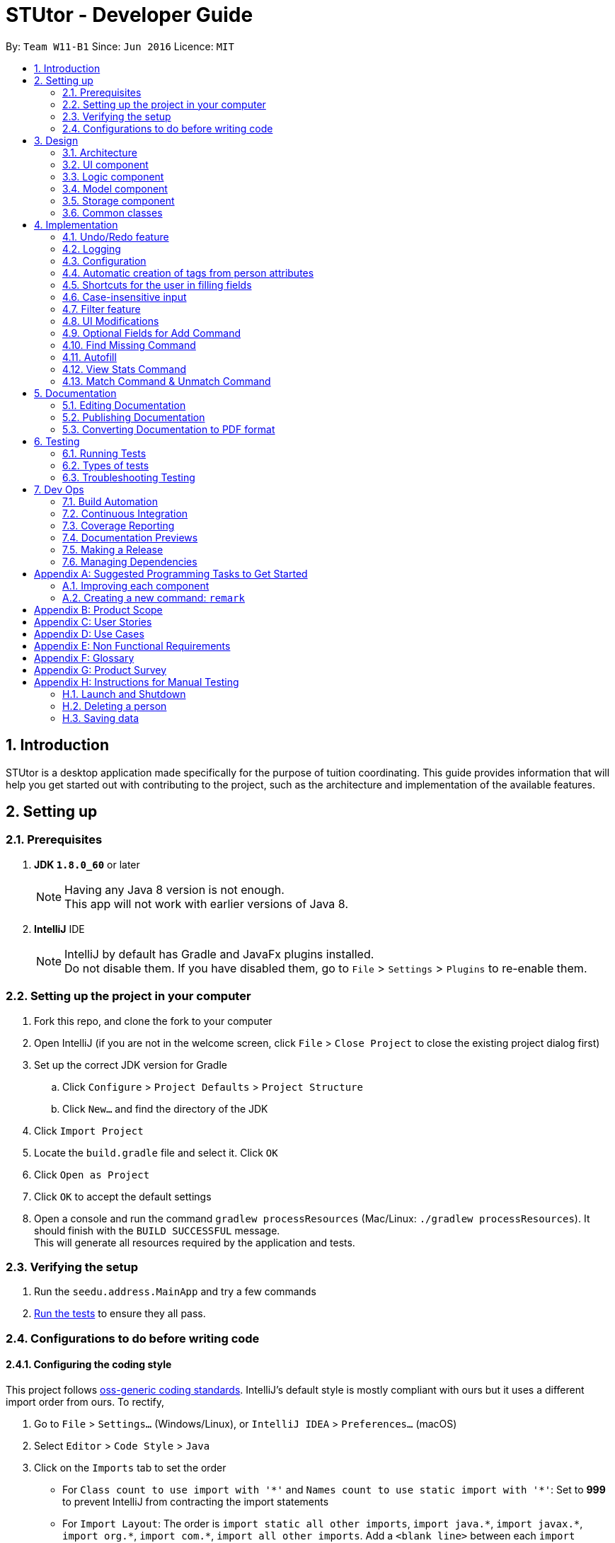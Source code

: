 = STUtor - Developer Guide
:toc:
:toc-title:
:toc-placement: preamble
:sectnums:
:imagesDir: images
:stylesDir: stylesheets
:xrefstyle: full
ifdef::env-github[]
:tip-caption: :bulb:
:note-caption: :information_source:
endif::[]
:repoURL: https://github.com/CS2103JAN2018-W11-B1/main

By: `Team W11-B1`      Since: `Jun 2016`      Licence: `MIT`

== Introduction
STUtor is a desktop application made specifically for the purpose of tuition coordinating. This guide provides information that will help you get started out with contributing to the project, such as the architecture and implementation of the available features.

== Setting up

=== Prerequisites

. *JDK `1.8.0_60`* or later
+
[NOTE]
Having any Java 8 version is not enough. +
This app will not work with earlier versions of Java 8.
+

. *IntelliJ* IDE
+
[NOTE]
IntelliJ by default has Gradle and JavaFx plugins installed. +
Do not disable them. If you have disabled them, go to `File` > `Settings` > `Plugins` to re-enable them.


=== Setting up the project in your computer

. Fork this repo, and clone the fork to your computer
. Open IntelliJ (if you are not in the welcome screen, click `File` > `Close Project` to close the existing project dialog first)
. Set up the correct JDK version for Gradle
.. Click `Configure` > `Project Defaults` > `Project Structure`
.. Click `New...` and find the directory of the JDK
. Click `Import Project`
. Locate the `build.gradle` file and select it. Click `OK`
. Click `Open as Project`
. Click `OK` to accept the default settings
. Open a console and run the command `gradlew processResources` (Mac/Linux: `./gradlew processResources`). It should finish with the `BUILD SUCCESSFUL` message. +
This will generate all resources required by the application and tests.

=== Verifying the setup

. Run the `seedu.address.MainApp` and try a few commands
. <<Testing,Run the tests>> to ensure they all pass.

=== Configurations to do before writing code

==== Configuring the coding style

This project follows https://github.com/oss-generic/process/blob/master/docs/CodingStandards.adoc[oss-generic coding standards]. IntelliJ's default style is mostly compliant with ours but it uses a different import order from ours. To rectify,

. Go to `File` > `Settings...` (Windows/Linux), or `IntelliJ IDEA` > `Preferences...` (macOS)
. Select `Editor` > `Code Style` > `Java`
. Click on the `Imports` tab to set the order

* For `Class count to use import with '\*'` and `Names count to use static import with '*'`: Set to *999* to prevent IntelliJ from contracting the import statements
* For `Import Layout`: The order is `import static all other imports`, `import java.\*`, `import javax.*`, `import org.\*`, `import com.*`, `import all other imports`. Add a `<blank line>` between each `import`

Optionally, you can follow the <<UsingCheckstyle#, UsingCheckstyle.adoc>> document to configure Intellij to check style-compliance as you write code.

==== Updating documentation to match your fork

After forking the repo, links in the documentation will still point to the `se-edu/addressbook-level4` repo. If you plan to develop this as a separate product (i.e. instead of contributing to the `se-edu/addressbook-level4`) , you should replace the URL in the variable `repoURL` in `DeveloperGuide.adoc` and `UserGuide.adoc` with the URL of your fork.

==== Setting up CI

Set up Travis to perform Continuous Integration (CI) for your fork. See <<UsingTravis#, UsingTravis.adoc>> to learn how to set it up.

After setting up Travis, you can optionally set up coverage reporting for your team fork (see <<UsingCoveralls#, UsingCoveralls.adoc>>).

[NOTE]
Coverage reporting could be useful for a team repository that hosts the final version but it is not that useful for your personal fork.

Optionally, you can set up AppVeyor as a second CI (see <<UsingAppVeyor#, UsingAppVeyor.adoc>>).

[NOTE]
Having both Travis and AppVeyor ensures your App works on both Unix-based platforms and Windows-based platforms (Travis is Unix-based and AppVeyor is Windows-based)

==== Getting started with coding

When you are ready to start coding,

1. Get some sense of the overall design by reading <<Design-Architecture>>.
2. Take a look at <<GetStartedProgramming>>.

== Design

[[Design-Architecture]]
=== Architecture

.Architecture Diagram
image::Architecture.png[width="600"]

The *_Architecture Diagram_* given above explains the high-level design of the App. Given below is a quick overview of each component.

[TIP]
The `.pptx` files used to create diagrams in this document can be found in the link:{repoURL}/docs/diagrams/[diagrams] folder. If you want to update a diagram, modify the diagram in the pptx file, select the objects of the diagram, and choose `Save as picture`.

`Main` has only one class called link:{repoURL}/src/main/java/seedu/address/MainApp.java[`MainApp`]. It is responsible for,

* At app launch: Initializes the components in the correct sequence, and connects them up with each other.
* At shut down: Shuts down the components and invokes cleanup method where necessary.

<<Design-Commons,*`Commons`*>> represents a collection of classes used by multiple other components. Two of those classes play important roles at the architecture level.

* `EventsCenter` : This class (written using https://github.com/google/guava/wiki/EventBusExplained[Google's Event Bus library]) is used by components to communicate with other components using events (i.e. a form of _Event Driven_ design)
* `LogsCenter` : Used by many classes to write log messages to the App's log file.

The rest of the App consists of four components.

* <<Design-Ui,*`UI`*>>: The User Interface (UI) of the App.
* <<Design-Logic,*`Logic`*>>: The command executor.
* <<Design-Model,*`Model`*>>: Holds the data of the App in-memory.
* <<Design-Storage,*`Storage`*>>: Reads data from, and writes data to, the hard disk.

Each of the four components

* Defines its _API_ in an `interface` with the same name as the Component.
* Reveals its functionality using a `{Component Name}Manager` class.

For example, the `Logic` component (refer to figure 2 below) defines it's API in the `Logic.java` interface and reveals its functionality using the `LogicManager.java` class.

.Class Diagram of the Logic Component
image::LogicClassDiagram.png[width="800"]

[discrete]
==== Events-Driven nature of the design

The _Sequence Diagram_ below (figure 3) shows how the components interact for the scenario where the user issues the command `delete 1`.

.Component interactions for `delete 1` command (part 1)
image::SDforDeletePerson.png[width="800"]

[NOTE]
Note how the `Model` simply raises a `AddressBookChangedEvent` when the Address Book data are changed, instead of asking the `Storage` to save the updates to the hard disk.

The diagram below (figure 4) shows how the `EventsCenter` reacts to that event, which eventually results in the updates being saved to the hard disk and the status bar of the UI being updated to reflect the 'Last Updated' time.

.Component interactions for `delete 1` command (part 2)
image::SDforDeletePersonEventHandling.png[width="800"]

[NOTE]
Note how the event is propagated through the `EventsCenter` to the `Storage` and `UI` without `Model` having to be coupled to either of them. This is an example of how this Event Driven approach helps us reduce direct coupling between components.

The sections below give more details of each component.

[[Design-Ui]]
=== UI component

.Structure of the UI Component
image::UiClassDiagram.png[width="800"]

*API* : link:{repoURL}/src/main/java/seedu/address/ui/Ui.java[`Ui.java`]

The UI consists of a `MainWindow` that is made up of parts e.g.`CommandBox`, `ResultDisplay`, `PersonListPanel`, `StatusBarFooter`, `BrowserPanel` etc. All these, including the `MainWindow`, inherit from the abstract `UiPart` class.

The `UI` component uses JavaFx UI framework. The layout of these UI parts are defined in matching `.fxml` files that are in the `src/main/resources/view` folder. For example, the layout of the link:{repoURL}/src/main/java/seedu/address/ui/MainWindow.java[`MainWindow`] is specified in link:{repoURL}/src/main/resources/view/MainWindow.fxml[`MainWindow.fxml`]

The `UI` component,

* Executes user commands using the `Logic` component.
* Binds itself to some data in the `Model` so that the UI can auto-update when data in the `Model` change.
* Responds to events raised from various parts of the App and updates the UI accordingly.

[[Design-Logic]]
=== Logic component

[[fig-LogicClassDiagram]]
.Structure of the Logic Component
image::LogicClassDiagram.png[width="800"]

.Structure of Commands in the Logic Component. This diagram shows finer details concerning `XYZCommand` and `Command` in <<fig-LogicClassDiagram>>
image::LogicCommandClassDiagram.png[width="800"]

*API* :
link:{repoURL}/src/main/java/seedu/address/logic/Logic.java[`Logic.java`]

.  `Logic` uses the `AddressBookParser` class to parse the user command.
.  This results in a `Command` object which is executed by the `LogicManager`.
.  The command execution can affect the `Model` (e.g. adding a person) and/or raise events.
.  The result of the command execution is encapsulated as a `CommandResult` object which is passed back to the `Ui`.

Given below is the _Sequence Diagram_ (figure 8)  for interactions within the `Logic` component for the `execute("delete 1")` API call.

.Interactions Inside the Logic Component for the `delete 1` Command
image::DeletePersonSdForLogic.png[width="800"]

[[Design-Model]]
=== Model component

.Structure of the Model Component
image::ModelClassDiagram.png[width="800"]

*API* : link:{repoURL}/src/main/java/seedu/address/model/Model.java[`Model.java`]

The `Model`,

* stores a `UserPref` object that represents the user's preferences.
* stores the Address Book data.
* exposes an unmodifiable `ObservableList<Person>` that can be 'observed' e.g. the UI can be bound to this list so that the UI automatically updates when the data in the list change.
* does not depend on any of the other three components.

[[Design-Storage]]
=== Storage component

.Structure of the Storage Component
image::StorageClassDiagram.png[width="800"]

*API* : link:{repoURL}/src/main/java/seedu/address/storage/Storage.java[`Storage.java`]

The `Storage` component,

* can save `UserPref` objects in json format and read it back.
* can save the Address Book data in xml format and read it back.

[[Design-Commons]]
=== Common classes

Classes used by multiple components are in the `seedu.addressbook.commons` package.
Such classes include the `LogsCenter` and `EventsCenter` that are used to implement the logging in the application and event-centered design respectively.

== Implementation

This section describes some noteworthy details on how certain features are implemented.

[NOTE]
You may want to find out about the approach for existing features described here before starting to code!

// tag::undoredo[]
=== Undo/Redo feature
==== Current Implementation

The undo/redo mechanism is facilitated by an `UndoRedoStack`, which resides inside `LogicManager`. It supports undoing and redoing of commands that modifies the state of the address book (e.g. `add`, `edit`). Such commands will inherit from `UndoableCommand`.

`UndoRedoStack` only deals with `UndoableCommands`. Commands that cannot be undone will inherit from `Command` instead. The following diagram shows the inheritance diagram for commands:
.Logic Command Class Diagram
image::LogicCommandClassDiagram.png[width="800"]

As you can see from the diagram, `UndoableCommand` adds an extra layer between the abstract `Command` class and concrete commands that can be undone, such as the `DeleteCommand`. Note that extra tasks need to be done when executing a command in an _undoable_ way, such as saving the state of the address book before execution. `UndoableCommand` contains the high-level algorithm for those extra tasks while the child classes implements the details of how to execute the specific command. Note that this technique of putting the high-level algorithm in the parent class and lower-level steps of the algorithm in child classes is also known as the https://www.tutorialspoint.com/design_pattern/template_pattern.htm[template pattern].

Commands that are not undoable are implemented this way:
[source,java]
----
public class ListCommand extends Command {
    @Override
    public CommandResult execute() {
        // ... list logic ...
    }
}
----

With the extra layer, the commands that are undoable are implemented this way:
[source,java]
----
public abstract class UndoableCommand extends Command {
    @Override
    public CommandResult execute() {
        // ... undo logic ...

        executeUndoableCommand();
    }
}

public class DeleteCommand extends UndoableCommand {
    @Override
    public CommandResult executeUndoableCommand() {
        // ... delete logic ...
    }
}
----

Suppose that the user has just launched the application. The `UndoRedoStack` will be empty at the beginning.

The user executes a new `UndoableCommand`, `delete 5`, to delete the 5th person in the address book. The current state of the address book is saved before the `delete 5` command executes. The `delete 5` command will then be pushed onto the `undoStack` (the current state is saved together with the command).

.Stack Diagram for Undo/Redo after `Delete`
image::UndoRedoStartingStackDiagram.png[width="800"]

As the user continues to use the program, more commands are added into the `undoStack`. For example, the user may execute `add n/David ...` to add a new person.

.Stack Diagram for Undo/Redo after `Add`
image::UndoRedoNewCommand1StackDiagram.png[width="800"]

[NOTE]
If a command fails its execution, it will not be pushed to the `UndoRedoStack` at all.

The user now decides that adding the person was a mistake, and decides to undo that action using `undo`.

We will pop the most recent command out of the `undoStack` and push it back to the `redoStack`. We will restore the address book to the state before the `add` command executed.

.Stack Diagram for Undo/Redo after `Undo`
image::UndoRedoExecuteUndoStackDiagram.png[width="800"]

[NOTE]
If the `undoStack` is empty, then there are no other commands left to be undone, and an `Exception` will be thrown when popping the `undoStack`.

The following _sequence diagram_ (figure 15) shows how the undo operation works:

.Sequence Diagram for `Undo`
image::UndoRedoSequenceDiagram.png[width="800"]

The redo does the exact opposite (pops from `redoStack`, push to `undoStack`, and restores the address book to the state after the command is executed).

[NOTE]
If the `redoStack` is empty, then there are no other commands left to be redone, and an `Exception` will be thrown when popping the `redoStack`.

The user now decides to execute a new command, `clear`. As before, `clear` will be pushed into the `undoStack`. In this scenario, the `redoStack` is no longer empty. When the new command is executed, the `redoStack` will be purged as it no longer make sense to redo the `add n/David` command (this is the behavior that most modern desktop applications follow).

.Stack Diagram for Undo/Redo after a new command `Clear`
image::UndoRedoNewCommand2StackDiagram.png[width="800"]

Commands that are not undoable are not added into the `undoStack`. For example, `list`, which inherits from `Command` rather than `UndoableCommand`, will not be added after execution:

.Stack Diagram for Undo/Redo after `List`
image::UndoRedoNewCommand3StackDiagram.png[width="800"]

The following activity diagram summarize what happens inside the `UndoRedoStack` when a user executes a new command:

.Activity Diagram for Undo/Redo
image::UndoRedoActivityDiagram.png[width="650"]

==== Design Considerations

===== Aspect: Implementation of `UndoableCommand`

* **Alternative 1 (current choice):** Add a new abstract method `executeUndoableCommand()`
** Pros: We will not lose any undone/redone functionality as it is now part of the default behaviour. Classes that deal with `Command` do not have to know that `executeUndoableCommand()` exist.
** Cons: It may be difficult for new developers to understand the template pattern.
* **Alternative 2:** Just override `execute()`
** Pros: Does not involve the template pattern, easier for new developers to understand.
** Cons: Classes that inherit from `UndoableCommand` must remember to call `super.execute()`, or lose the ability to undo/redo.

===== Aspect: How undo & redo executes

* **Alternative 1 (current choice):** Saves the entire address book.
** Pros: Easy to implement.
** Cons: May have performance issues in terms of memory usage.
* **Alternative 2:** Individual command knows how to undo/redo by itself.
** Pros: Will use less memory (e.g. for `delete`, just save the person being deleted).
** Cons: We must ensure that the implementation of each individual command are correct.


===== Aspect: Type of commands that can be undone/redone

* **Alternative 1 (current choice):** Only include commands that modifies the address book (`add`, `clear`, `edit`).
** Pros: We only revert changes that are hard to change back (the view can easily be re-modified as no data are * lost).
** Cons: User might think that undo also applies when the list is modified (undoing filtering for example), * only to realize that it does not do that, after executing `undo`.
* **Alternative 2:** Include all commands.
** Pros: Might be more intuitive for the user.
** Cons: User have no way of skipping such commands if he or she just want to reset the state of the address * book and not the view.
**Additional Info:** See our discussion  https://github.com/se-edu/addressbook-level4/issues/390#issuecomment-298936672[here].


===== Aspect: Data structure to support the undo/redo commands

* **Alternative 1 (current choice):** Use separate stack for undo and redo
** Pros: Easy to understand for new Computer Science student undergraduates to understand, who are likely to be * the new incoming developers of our project.
** Cons: Logic is duplicated twice. For example, when a new command is executed, we must remember to update * both `HistoryManager` and `UndoRedoStack`.
* **Alternative 2:** Use `HistoryManager` for undo/redo
** Pros: We do not need to maintain a separate stack, and just reuse what is already in the codebase.
** Cons: Requires dealing with commands that have already been undone: We must remember to skip these commands. Violates Single Responsibility Principle and Separation of Concerns as `HistoryManager` now needs to do two * different things.
// end::undoredo[]

=== Logging

We are using `java.util.logging` package for logging. The `LogsCenter` class is used to manage the logging levels and logging destinations.

* The logging level can be controlled using the `logLevel` setting in the configuration file (See <<Implementation-Configuration>>)
* The `Logger` for a class can be obtained using `LogsCenter.getLogger(Class)` which will log messages according to the specified logging level
* Currently log messages are output through: `Console` and to a `.log` file.

*Logging Levels*

* `SEVERE` : Critical problem detected which may possibly cause the termination of the application
* `WARNING` : Can continue, but with caution
* `INFO` : Information showing the noteworthy actions by the App
* `FINE` : Details that is not usually noteworthy but may be useful in debugging e.g. print the actual list instead of just its size

[[Implementation-Configuration]]
=== Configuration

Certain properties of the application can be controlled (e.g App name, logging level) through the configuration file (default: `config.json`).

// tag::attributetags[]
=== Automatic creation of tags from person attributes

==== Current implementation
Each of the attributes `Price`, `Subject`, `Level` and `Status` of a person each have a tag with the value added to the person.
This is done when user performs `add` or `edit` command.

The creation of these tags from attributes is facilitated by static methods from a class in logic, called `AttributeTagSetter`. This class contains methods to remove existing attribute tags from a person, which can be used when needing to edit or find non-attribute tags of the person.
Another method is to create the new attribute tags from provided input and return the new set of tags. This class is currently invoked from a static context, as its use currently is solely for managing the tags of a given `Person`. +
The sequence diagram below (figure 18) shows where the creation of these tags in the sequence of parsing an `Add` command. +

.Sequence diagram for creating attribute tags
image::AttributeTagsSequenceDiagram.png[width="800"]

[NOTE]
Since the `Price`, `Subject`, `Level` and `Status` attributes have been parsed and checked to conform to expected values, there is no need to reparse the values when creating them as a `Tag`. +
The acceptable inputs for a `Tag` must necessarily allow all the acceptable inputs for `Price`, `Subject`, `Level`, `Status` and `Role` to prevent errors.

==== Model Implementation
The `Tag` class can support the ability to classify which attribute the tag was created from. This is done by adding an enum `AllTagsType` to the `Tag` class.
A tag can be created without being from an attribute, with just a tag name. In this case, creating a `Tag` with no provided `AllTagsType` will initialise the `tagType` to `DEFAULT`.

This is the current `Tag` class in UML notation

.`Tag` Class
image::TagClassDiagram.png[width="800"]

This new attribute is used to implement the capability to standardize all tags created as a `Price` attribute to have the same color, all tags created as a `Subject` attribute to have the same color, and so on.
This has been implemented as a new overloaded `getTagColorStyleFor` method, which takes in a Tag instead of a String. Depending on the tagType value, the correct colour will be assigned to the tag.

[NOTE]
Any tag that is not set to one of the 4 attributes will fall through to the default type, where they will have the same color. This is currently done as such to prevent accidental collisions of color with the 4 attribute tags.

==== Storage Implementation
The method for storing tags has also been changed slightly. Previously, just the `tagName` needed to be stored. Now both the `tagName` and `tagType` must be stored. +
This has been accomplished by having XML store the single field in the form "TAGNAME,TAGTYPE" (see figure 19). +
The respective tagName and tagType can be obtained by splitting the read string representing the tag data from the file around the "," separator. Since tags can only be alphanumeric, this provides a safe character to split around.

.Storage of `Tag`
image::tagStorage.png[width="400"]

==== Design Considerations

===== Aspect: Making use of tags to display the information
* **Alternative 1 (current choice):** Create a `Tag` for each attribute we want to display
** Pros: Reuses the code used to display tags, so that there is no need to manually code each attribute to appear similar to a tag.
** Cons: Increased risk of violating Single Responsibility Principle if the `Tag` needs to change if attributes in `Person` change.

* **Alternative 2:** Update the UI to allow the information to be displayed as needed.
** Pros: Makes the logic section more intuitive as the user enters data and that data is stored a single attribute.
** Cons: Increases repetition in the UI by having a design for each attribute, increases amount of work if the UI display is changed in the future.

===== Aspect: Method of saving tag information in the saved XML file

* **Alternative 1 (current choice):** Keep the `XmlAdaptedTag` stored in a single XML field.
** Pros: There is no need to change the format of the XML file.
** Cons: Need to ensure that the `tagName` and `tagType` can be clearly split when saved to the XML file, and retrieved back.
* **Alternative 2:** Change the format of `XmlAdaptedTag`
** Pros: Easier for advanced users to edit without causing an error, easy to retrieve values from file.
** Cons: Risks causing issues with how `Tag` is saved as part of `XmlAdaptedPerson` and by itself as `XmlAdaptedTag`

===== Aspect: Method to represent the attribute the tag was created from

* **Alternative 1 (current choice):** Create a new attribute in `Tag` to represent its type.
** Pros: Since the type belongs to and describes a `Tag`, this improves the cohesion of `Tag` and is intuitive.
** Cons: Need to make sure there is a way to represent user input tags and it is handled properly each time tag type is used.

* **Alternative 2:** Check the value in the tag against a known set of values to determine its type.
** Pros: Keeps the `Tag` class a simple as possible.
** Cons: Difficult to maintain, must ensure that there are no values that can possibly be in more than 1 person attribute.

// end::attributetags[]
// tag::fillingshortcut[]
=== Shortcuts for the user in filling fields

==== Current Implementation
Due to the nature of the application, the user will input certain information repetitively.
For example, `Role` can only be one of `Student` or `Tutor`.

Thus, we have created shortcuts to improve efficiency in filling the fields.
We currently support shortcuts for `Subject`, `Level`, `Status`, and `Role`.

[width="59%",cols="<30%,<35%,<35%",options="header",]
|=======================================================================
|Applicable field |Shortcut |Equivalence in full
|subject | `sub/chem`| `sub/chemistry`
|subject | `sub/phy`| `sub/physics`
|subject | `sub/chi`| `sub/chinese`
|subject | `sub/eng`| `sub/english`
|level | `lvl/us`| `lvl/upper sec`
|level | `lvl/ls`| `lvl/lower sec`
|level | `lvl/up`| `lvl/upper pri`
|level | `lvl/lp`| `lvl/lower pri`
|status | `stat/nm`| `stat/not matched`
|status | `stat/m`| `stat/matched`
|role | `r/t`| `r/tutor`
|role | `r/s`| `r/student`
|=======================================================================

==== Model Implementation
The shortcut is first validated, then the field information is converted to its full form.
Below is the function that performs conversion in the Role class. Other classes follow similar implementation.
[source,java]
----
 public String convertToFullRole(String original) {
      String cur = original.toLowerCase();
       if (cur == null) {
           return "";
        } else if (cur.equals("s")) {
            cur = "Student";
        } else if (cur.equals("t")) {
            cur = "Tutor";
        }
       return cur;
 }
----
// end::fillingshortcut[]

// tag::caseinsensitiveinput[]
=== Case-insensitive input

==== Current Implementation
We made input of fields case-insensitive to reduce user input error.

After parsing and validation, the field entered is converted to <<proper-case, proper case>> internally, so tags generated from the field information will be standardized and more readable for the user.

The exceptions are `Price` and `Phone` as they consist only of numbers and require no conversion. `Email` is converted to all lower-case to follow the convention.

==== Model Implementation
We utilise the `ProperCaseConverter` object to convert all parsed and valid input into proper case.
The sequence diagram below shows how this is achieved in the constructor of `Role` class.


.Sequence Diagram for achieveing case insensitive input
image::SDforCaseInsensitiveInput.png[width="800"]

The other classes utilise the `ProperCaseConverter` object in a similar way.


[NOTE]
The user can input shortcuts in case-insensitive fashion.
For instance, the user may input `add n/jOHN dOE p/98765432 e/johND@eXaMpLe.com a/NUS #04-02 $/50 sub/PHy lvl/uP stat/nM t/T`
, the stored entry will be `John Doe Phone: 98765432 Email: johnd@example.com Address: NUS #04-02 Tags: [Tutor][Upper Pri][50][Physics][Not Matched]`

// end::caseinsensitiveinput[]

=== Filter feature

==== Current Implementation
We have added the `filter` command which inherit from `Command`. The user can `filter` according to the attributes `Subject`, `Level` and `Status` of a person.
However, the current implementation can only filter for 1 argument.

The following sequence diagram shows how the filter command works:

image::FilterCommandSequenceDiagramV2.png[width="800"]

[NOTE]
The user must input arguments in case full fashion and it is case insensitive.
For instance, the entry `filter maTH` will work.

===== Design Considerations

====== Aspect: Argument for Filter Command

* **Alternative 1 (current choice):** Argument to be filtered must be typed in full fashion and it is case
insensitive.
** Pros: Incorrect case of the argument typed will still produce the intended result.
** Cons: User have to type the complete word.
* **Alternative 2:** Argument to be filtered can be incomplete and it is case insensitive.
** Pros: User can type less.
** Cons: Arguments such as `Not Matched` and `Matched` cannot be differentiated.

=== UI Modifications

==== Browser Panel
The browser panel is modified to show the selected person’s details instead of opening up a URL.
This allows better visualization of a person’s details as each person now has up 9 attributes: `Name`, `Phone`,
`Address`, `Email`, `Role`, `Status`, `Subject`, `Level`, `Price` to be displayed.
Below shows the modifications made:

**Before**

image::OldBrowserPanel.png[width="500"]

**After**

image::NewBrowserPanel.png[width="500"]

===== Current Implementation
The UI is modified using `SceneBuilder` and the layout is specified in link:{repoURL}/blob/master/src/main/resources/view/BrowserPanel.fxml[`BrowserPanel.fxml`].
link:{repoURL}/blob/master/src/main/java/seedu/address/ui/BrowserPanel.java[`BrowserPanel.java`] subscribes to `handlePersonPanelSelectionChangedEvent`, where this allows the browser panel to
be updated whenever the user selects on a specific person.

We choose to place the person's name at the top of the browser panel for easy identification of a person while
other details are organized in a table format for easy reference. Rows of the table are also alternately colored
to increase readability.

[NOTE]
In the case if the person attribute is null (except `Name` cannot be null), it will be displayed as an empty string.

===== Design Considerations

====== Aspect: Layout of Browser Panel

* **Alternative 1 (current choice):** Use table to display person details with a column specifying the type of attribute
and the other specifying the actual content.
** Pros: Easy to read and refer to.
** Cons: May not look visually appealing due to grids and lines.
* **Alternative 2:** Centralized display of person details without usage of tables and reference to the type of attribute.
** Pros: More visually appealing as formatting is less rigid and squarish.
** Cons: Locating an attribute may not be easy due to lack of labelling.

==== Person Card
Person card is improved to show the list of person’s details more concisely and clearly.
Below shows the improvements made:

**Before**

image::OldPersonCard.png[width="300"]

**After**

image::NewPersonCard.png[width="300"]

===== Removal of Unnecessary Information
Besides `Name`, all other details are removed from the person card. We choose to remove it as these details can
be easily viewed by selecting on the person card since the browser panel now shows the full details of a person.

As such, we decided to only leave the necessary details that the user will frequently refer
to in the person card. This helps to reduce cluttering on the side panel and allows the user to be able to view a
longer list of people at one time.

===== Coloring of Tags
To allow easy identification of the category that a tag belongs to, different colors are used for different attributes
of a person. A standardized color is used for each attribute this colour is determined from the `tagType` attribute of the `Tag`.
This ensures the color will be consistent for each person and the color will be retained when the user reopens the application.

// tag::optionaladd[]
=== Optional Fields for Add Command
==== Current Implementation

The `Add` command is extremely long and unwieldly if the user has to type all the information in at once. +
To make it easier for the user to enter new people or a person they lack all the data to enter at once, the `Add` command allows the user to specify only the name command and leave out all other fields as optional.
The `AddCommandParser` now will only check that the `Name` field has been submitted by the user before proceeding to add the new entry into STUtor.
For all fields that the user did not enter a value for, an empty string `""` will be assigned to that field.

==== Design Considerations

===== Aspect: Method to store unentered fields

* **Alternative 1 (current choice):** Store it as an empty string `""`
** Pros: Does not affect most of the other functionality as they will still successfully read an empty string and ignore it.
** Cons: Need to ensure that empty string is an accepted input when making a new attribute class. +
User can enter prefix with only spaces as a valid input, which will be read as an unentered field, which may be unintuitive.

* **Alternative 2:** Store it as a `null` value
** Pros: More intuitive to store a missing value as `null`.
** Cons: When an attribute value needs to be obtained or used, must check for `null` value and handle accordingly. +
Must create a special constructor for the attribute class to accept a `null` for its internal `String` value.

=== Find Missing Command
==== Current Implementation
The intention and design behind this command is to pair with the allowing of users to leave fields for a person's values unentered.
As the design of the command, parser and sequence when a user enters a find missing command to be very similar to the filter command, the documentation
here will focus more on the design considerations and rationale instead of repeating sequence diagrams that are almost the same as given previously. +

Currently, the command makes use of a new predicate, `FindMissingPredicate`, to perform the check. +
The implementation of the OR search in the `FindMissingPredicate` is as follows: +
For each entered field by the user, if that field is unentered by the user, then the predicate will immediately return `true` as the person fits the criteria. +
If at the end of checking all values at the list, then the person has all fields specified by the user filled. Therefore, the predicate will return `false` in this case. +

Rationale for having a new command and predicate is that reusing the `Filter` command or predicate would violate Single Responsibility Principle and the idea of Separation of Concerns. +
The `Filter` command and classes associated closely to it should have the single concern of listing people according to a search term. +
Therefore, it is better design to create a new command for this feature.

==== Design Considerations

===== Aspect: Design of predicate used
* **Alternative 1 (current choice):** One single predicate, containing a `List` of entered user arguments.
** Pros: Ensures the predicate used in the `FindMissingCommand` remains of type `FindMissingPredicate`, ensuring better controlled
** Cons: Increased complexity of ensuring the predicate test will correctly give a true or false value.

* **Alternative 2:** Create one predicate for each user argument, then make use of `Predicate` method to perform a logical OR.
** Pros: Predicate simply needs to check for the field that was given as its keyword.
** Cons: Due to the `Predicate.or` method being provided by Java, it is difficult to debug and ensure an intended `.equals` check is performed.

===== Aspect: Method of taking in user input
* **Alternative 1 (current choice):** Have user arguments be combined in an OR manner.
** Pros: Makes it easier for the user to find a person they may not be too sure which field was left empty for, since they can specify multiple ones to search. +
Current option used since it fits best with the user need of simply finding those with missing fields to refresh their memory on which people they need to fill out the attributes for.

* **Alternative 2:** Have user arguments be combined in an AND manner.
** Pros: Allows the user to narrow down a search, especially if the size of the stored contacts is large.

* **Alternative 3:** Allow user to enter only 1 argument
** Pros: Simplifies the command significantly with only 1 field to search for.
** Cons: Artificially limits the command heavily for users, where those who want to search for multiple missing fields will not be able to.

// end::optionaladd[]

=== Autofill

Due to the significant amount of attributes to type in, especially when adding or editing a person, we decided to create
autofill feature to reduce the time taken to enter a person's details. Besides `add` and `edit`, commands with
definite format (i.e. `delete` and `select`) have this feature implemented as well.

==== Current Implementation

Autofill feature is implemented in link:{repoURL}/blob/master/src/main/java/seedu/address/ui/CommandBox.java[`CommandBox.java`].
When keyboard `Delete` or `Tab` is pressed, depending on the user input in the command box, the caret position
will be shifted accordingly. Below shows the workflow when `Delete` or `Tab` is pressed.

.Activity Diagram for Autofill
image::AutofillActivityDiagram.png[width="700"]

===== Find Next Field
To find the next field to shift the caret to, manipulation of `String` is used to locate the next instance of `/` in the
command box. By searching the position of the next `/`, it indicates where the next field should be entered.

.Visualization for find next field
image::AutofillAdd_Tab2.png[width="700"]

===== Delete Previous Prefix
To delete the previous prefix, the last instance of `{nbsp}{nbsp}` from the current caret position is located. Any text
between this position and the caret position is deleted to remove the desired prefix and user input (if any). The caret
then procedes to find next field to be shifted to. Below shows what happens when `Delete` is pressed when caret position is at `n/`.

.Visualization for delete previous prefix
image::AutofillAdd_Delete.png[width="700"]

==== Design Considerations

===== Aspect: Keyboard key for `Delete`

* **Alternative 1 (current choice):** Use `Delete` button.
** Pros: Intuitive to user.
** Cons: May lead to confusion since the original functionality of the `DELETE` button does not work now.
* **Alternative 2:** Use other keyboard keys that users typically do not use, for example `F2`.
** Pros: Will not lead to confusion of expected keyboard functionalities.
** Cons: Not intuitive for users to use as they would not expect it to be a key for delete function.

=== View Stats Command
==== Current Implementation
The intention behind creating this command is to consolidate statistical data about the people in the app.
With these data, user will be able to foresee issues such as insufficient tutor for a particular subject with ease.
Without this command, user will have to do manual consolidation which is inefficient. +
Currently, the statistical data are presented in the form of pie chart which improves readability. A snapshot showing
the role distribution between students and tutors is shown below.

image::PieChartSnap.png[width="500"]

==== Design Considerations

===== Aspect: Displaying of statistical data

* **Alternative 1 (current choice):** Replace the details in browser panel with graph.
** Pros: Do not have to deviate from the use of command line input.
** Cons: Cannot view person detail and statistical data simultaneously.
* **Alternative 2:** Open a new window to show graph.
** Pros: Can use the app and view the statistical data simultaneously.
** Cons: Create inconvenience as user need to take additional steps to close the window.

// tag::matchunmatch[]
=== Match Command & Unmatch Command
A tuition coordinator needs to record which students are receiving tuition from which tutors.
Intuitively, the `match` command allows the user to pair a student with a tutor,
while the `unmatch` command removes the pair. +
The matched pairs will be stored in STUtor.xml, and displayed on the pair list panel (the leftmost vertical panel).

==== Current Implementation
A matched pair is stored as a `Pair` object.
To uniquely identify each pair, we utilise a `PairHash` class. +

.Class diagram to show associations between Person, Pair and PairHash class.
image::PairClassDiagram.png[width="700"]

As seen above, a `Pair` is constructed using one `Student` and one `Tutor`.
The association between a `PairHash` object and a `Pair` object is one-to-one.
A `Person` (`Student` or `Tutor`) can have any number of unique `PairHash`, that is,
a student can be paired to multiple tutors and vice versa. +

==== Design Considerations

===== Acceptance of Many-to-Many matches
We allow a student to be paired to multiple tutors and vice versa,
because one student may take tuition for several subjects, and a tutor
is likely to take a few students. +
On top of that, we also allow a student to be paired to multiple tutors
for the same subject. To justify, consider a student who wants to receive English
tuition and would like to have specialized tutors to train him on Comprehension and
Composition separately.

===== The PairHash Class
Due to the one-to-one association between `Pair` and `PairHash`, `PairHash` is used to
facilitate matching and unmatching, as well as updating the status of a person.
It helps to reduce coupling between `Pair` and `Person` objects. +

When a `Pair` is created through the `match` command, a`PairHash` is generated and automatically stored in the
`Pair` itself, as well as the `Student` and `Tutor` objects involved (see below).

.Activity diagram for Match Command
image::MatchActivityDiagram.png[width="700"]

Similarly, when a `Pair` is removed through the `unmatch` command, its `PairHash` is extracted
and used to retrieve the `Student` and `Tutor` involved. This `PairHash` is then deleted from the persons.

[NOTE]
`PairHash` objects associated with a particular `Person` object is stored inside that `Person` as a list. +
Whenever a `PairHash` is add to/ removed from the list (a `match`/ `unmatch` command is executed), a check is done to makes sure the status
of the person remains correct. If the list is empty, that `Person` 's status will be `Not Matched`, else it will be `Matched`.


// end::matchunmatch[]




== Documentation

We use asciidoc for writing documentation.

[NOTE]
We chose asciidoc over Markdown because asciidoc, although a bit more complex than Markdown, provides more flexibility in formatting.

=== Editing Documentation

See <<UsingGradle#rendering-asciidoc-files, UsingGradle.adoc>> to learn how to render `.adoc` files locally to preview the end result of your edits.
Alternatively, you can download the AsciiDoc plugin for IntelliJ, which allows you to preview the changes you have made to your `.adoc` files in real-time.

=== Publishing Documentation

See <<UsingTravis#deploying-github-pages, UsingTravis.adoc>> to learn how to deploy GitHub Pages using Travis.

=== Converting Documentation to PDF format

We use https://www.google.com/chrome/browser/desktop/[Google Chrome] for converting documentation to PDF format, as Chrome's PDF engine preserves hyperlinks used in webpages.

Here are the steps to convert the project documentation files to PDF format.

.  Follow the instructions in <<UsingGradle#rendering-asciidoc-files, UsingGradle.adoc>> to convert the AsciiDoc files in the `docs/` directory to HTML format.
.  Go to your generated HTML files in the `build/docs` folder, right click on them and select `Open with` -> `Google Chrome`.
.  Within Chrome, click on the `Print` option in Chrome's menu.
.  Set the destination to `Save as PDF`, then click `Save` to save a copy of the file in PDF format. For best results, use the settings indicated in the screenshot below.

.Saving documentation as PDF files in Chrome
image::chrome_save_as_pdf.png[width="300"]

[[Testing]]
== Testing

=== Running Tests

There are three ways to run tests.

[TIP]
The most reliable way to run tests is the 3rd one. The first two methods might fail some GUI tests due to platform/resolution-specific idiosyncrasies.

*Method 1: Using IntelliJ JUnit test runner*

* To run all tests, right-click on the `src/test/java` folder and choose `Run 'All Tests'`
* To run a subset of tests, you can right-click on a test package, test class, or a test and choose `Run 'ABC'`

*Method 2: Using Gradle*

* Open a console and run the command `gradlew clean allTests` (Mac/Linux: `./gradlew clean allTests`)

[NOTE]
See <<UsingGradle#, UsingGradle.adoc>> for more info on how to run tests using Gradle.

*Method 3: Using Gradle (headless)*

Thanks to the https://github.com/TestFX/TestFX[TestFX] library we use, our GUI tests can be run in the _headless_ mode. In the headless mode, GUI tests do not show up on the screen. That means the developer can do other things on the Computer while the tests are running.

To run tests in headless mode, open a console and run the command `gradlew clean headless allTests` (Mac/Linux: `./gradlew clean headless allTests`)

=== Types of tests

We have two types of tests:

.  *GUI Tests* - These are tests involving the GUI. They include,
.. _System Tests_ that test the entire App by simulating user actions on the GUI. These are in the `systemtests` package.
.. _Unit tests_ that test the individual components. These are in `seedu.address.ui` package.
.  *Non-GUI Tests* - These are tests not involving the GUI. They include,
..  _Unit tests_ targeting the lowest level methods/classes. +
e.g. `seedu.address.commons.StringUtilTest`
..  _Integration tests_ that are checking the integration of multiple code units (those code units are assumed to be working). +
e.g. `seedu.address.storage.StorageManagerTest`
..  Hybrids of unit and integration tests. These test are checking multiple code units as well as how the are connected together. +
e.g. `seedu.address.logic.LogicManagerTest`


=== Troubleshooting Testing
**Problem: `HelpWindowTest` fails with a `NullPointerException`.**

* Reason: One of its dependencies, `UserGuide.html` in `src/main/resources/docs` is missing.
* Solution: Execute Gradle task `processResources`.

== Dev Ops

=== Build Automation

See <<UsingGradle#, UsingGradle.adoc>> to learn how to use Gradle for build automation.

=== Continuous Integration

We use https://travis-ci.org/[Travis CI] and https://www.appveyor.com/[AppVeyor] to perform _Continuous Integration_ on our projects. See <<UsingTravis#, UsingTravis.adoc>> and <<UsingAppVeyor#, UsingAppVeyor.adoc>> for more details.

=== Coverage Reporting

We use https://coveralls.io/[Coveralls] to track the code coverage of our projects. See <<UsingCoveralls#, UsingCoveralls.adoc>> for more details.

=== Documentation Previews
When a pull request has changes to asciidoc files, you can use https://www.netlify.com/[Netlify] to see a preview of how the HTML version of those asciidoc files will look like when the pull request is merged. See <<UsingNetlify#, UsingNetlify.adoc>> for more details.

=== Making a Release

Here are the steps to create a new release.

.  Update the version number in link:{repoURL}/src/main/java/seedu/address/MainApp.java[`MainApp.java`].
.  Generate a JAR file <<UsingGradle#creating-the-jar-file, using Gradle>>.
.  Tag the repo with the version number. e.g. `v0.1`
.  https://help.github.com/articles/creating-releases/[Create a new release using GitHub] and upload the JAR file you created.

=== Managing Dependencies

A project often depends on third-party libraries. For example, Address Book depends on the http://wiki.fasterxml.com/JacksonHome[Jackson library] for XML parsing. Managing these _dependencies_ can be automated using Gradle. For example, Gradle can download the dependencies automatically, which is better than these alternatives. +
a. Include those libraries in the repo (this bloats the repo size) +
b. Require developers to download those libraries manually (this creates extra work for developers)

[[GetStartedProgramming]]
[appendix]
== Suggested Programming Tasks to Get Started

Suggested path for new programmers:

1. First, add small local-impact (i.e. the impact of the change does not go beyond the component) enhancements to one component at a time. Some suggestions are given in <<GetStartedProgramming-EachComponent>>.

2. Next, add a feature that touches multiple components to learn how to implement an end-to-end feature across all components. <<GetStartedProgramming-RemarkCommand>> explains how to go about adding such a feature.

[[GetStartedProgramming-EachComponent]]
=== Improving each component

Each individual exercise in this section is component-based (i.e. you would not need to modify the other components to get it to work).

[discrete]
==== `Logic` component

*Scenario:* You are in charge of `logic`. During dog-fooding, your team realize that it is troublesome for the user to type the whole command in order to execute a command. Your team devise some strategies to help cut down the amount of typing necessary, and one of the suggestions was to implement aliases for the command words. Your job is to implement such aliases.

[TIP]
Do take a look at <<Design-Logic>> before attempting to modify the `Logic` component.

. Add a shorthand equivalent alias for each of the individual commands. For example, besides typing `clear`, the user can also type `c` to remove all persons in the list.
+
****
* Hints
** Just like we store each individual command word constant `COMMAND_WORD` inside `*Command.java` (e.g.  link:{repoURL}/src/main/java/seedu/address/logic/commands/FindCommand.java[`FindCommand#COMMAND_WORD`], link:{repoURL}/src/main/java/seedu/address/logic/commands/DeleteCommand.java[`DeleteCommand#COMMAND_WORD`]), you need a new constant for aliases as well (e.g. `FindCommand#COMMAND_ALIAS`).
** link:{repoURL}/src/main/java/seedu/address/logic/parser/AddressBookParser.java[`AddressBookParser`] is responsible for analyzing command words.
* Solution
** Modify the switch statement in link:{repoURL}/src/main/java/seedu/address/logic/parser/AddressBookParser.java[`AddressBookParser#parseCommand(String)`] such that both the proper command word and alias can be used to execute the same intended command.
** Add new tests for each of the aliases that you have added.
** Update the user guide to document the new aliases.
** See this https://github.com/se-edu/addressbook-level4/pull/785[PR] for the full solution.
****

[discrete]
==== `Model` component

*Scenario:* You are in charge of `model`. One day, the `logic`-in-charge approaches you for help. He wants to implement a command such that the user is able to remove a particular tag from everyone in the address book, but the model API does not support such a functionality at the moment. Your job is to implement an API method, so that your teammate can use your API to implement his command.

[TIP]
Do take a look at <<Design-Model>> before attempting to modify the `Model` component.

. Add a `removeTag(Tag)` method. The specified tag will be removed from everyone in the address book.
+
****
* Hints
** The link:{repoURL}/src/main/java/seedu/address/model/Model.java[`Model`] and the link:{repoURL}/src/main/java/seedu/address/model/AddressBook.java[`AddressBook`] API need to be updated.
** Think about how you can use SLAP to design the method. Where should we place the main logic of deleting tags?
**  Find out which of the existing API methods in  link:{repoURL}/src/main/java/seedu/address/model/AddressBook.java[`AddressBook`] and link:{repoURL}/src/main/java/seedu/address/model/person/Person.java[`Person`] classes can be used to implement the tag removal logic. link:{repoURL}/src/main/java/seedu/address/model/AddressBook.java[`AddressBook`] allows you to update a person, and link:{repoURL}/src/main/java/seedu/address/model/person/Person.java[`Person`] allows you to update the tags.
* Solution
** Implement a `removeTag(Tag)` method in link:{repoURL}/src/main/java/seedu/address/model/AddressBook.java[`AddressBook`]. Loop through each person, and remove the `tag` from each person.
** Add a new API method `deleteTag(Tag)` in link:{repoURL}/src/main/java/seedu/address/model/ModelManager.java[`ModelManager`]. Your link:{repoURL}/src/main/java/seedu/address/model/ModelManager.java[`ModelManager`] should call `AddressBook#removeTag(Tag)`.
** Add new tests for each of the new public methods that you have added.
** See this https://github.com/se-edu/addressbook-level4/pull/790[PR] for the full solution.
*** The current codebase has a flaw in tags management. Tags no longer in use by anyone may still exist on the link:{repoURL}/src/main/java/seedu/address/model/AddressBook.java[`AddressBook`]. This may cause some tests to fail. See issue  https://github.com/se-edu/addressbook-level4/issues/753[`#753`] for more information about this flaw.
*** The solution PR has a temporary fix for the flaw mentioned above in its first commit.
****

[discrete]
==== `Ui` component

*Scenario:* You are in charge of `ui`. During a beta testing session, your team is observing how the users use your address book application. You realize that one of the users occasionally tries to delete non-existent tags from a contact, because the tags all look the same visually, and the user got confused. Another user made a typing mistake in his command, but did not realize he had done so because the error message wasn't prominent enough. A third user keeps scrolling down the list, because he keeps forgetting the index of the last person in the list. Your job is to implement improvements to the UI to solve all these problems.

[TIP]
Do take a look at <<Design-Ui>> before attempting to modify the `UI` component.

. Use different colors for different tags inside person cards. For example, `friends` tags can be all in brown, and `colleagues` tags can be all in yellow.
+
**Before**
+
image::getting-started-ui-tag-before.png[width="300"]
+
**After**
+
image::getting-started-ui-tag-after.png[width="300"]
+
****
* Hints
** The tag labels are created inside link:{repoURL}/src/main/java/seedu/address/ui/PersonCard.java[the `PersonCard` constructor] (`new Label(tag.tagName)`). https://docs.oracle.com/javase/8/javafx/api/javafx/scene/control/Label.html[JavaFX's `Label` class] allows you to modify the style of each Label, such as changing its color.
** Use the .css attribute `-fx-background-color` to add a color.
** You may wish to modify link:{repoURL}/src/main/resources/view/DarkTheme.css[`DarkTheme.css`] to include some pre-defined colors using css, especially if you have experience with web-based css.
* Solution
** You can modify the existing test methods for `PersonCard` 's to include testing the tag's color as well.
** See this https://github.com/se-edu/addressbook-level4/pull/798[PR] for the full solution.
*** The PR uses the hash code of the tag names to generate a color. This is deliberately designed to ensure consistent colors each time the application runs. You may wish to expand on this design to include additional features, such as allowing users to set their own tag colors, and directly saving the colors to storage, so that tags retain their colors even if the hash code algorithm changes.
****

. Modify link:{repoURL}/src/main/java/seedu/address/commons/events/ui/NewResultAvailableEvent.java[`NewResultAvailableEvent`] such that link:{repoURL}/src/main/java/seedu/address/ui/ResultDisplay.java[`ResultDisplay`] can show a different style on error (currently it shows the same regardless of errors).
+
**Before**
+
image::getting-started-ui-result-before.png[width="200"]
+
**After**
+
image::getting-started-ui-result-after.png[width="200"]
+
****
* Hints
** link:{repoURL}/src/main/java/seedu/address/commons/events/ui/NewResultAvailableEvent.java[`NewResultAvailableEvent`] is raised by link:{repoURL}/src/main/java/seedu/address/ui/CommandBox.java[`CommandBox`] which also knows whether the result is a success or failure, and is caught by link:{repoURL}/src/main/java/seedu/address/ui/ResultDisplay.java[`ResultDisplay`] which is where we want to change the style to.
** Refer to link:{repoURL}/src/main/java/seedu/address/ui/CommandBox.java[`CommandBox`] for an example on how to display an error.
* Solution
** Modify link:{repoURL}/src/main/java/seedu/address/commons/events/ui/NewResultAvailableEvent.java[`NewResultAvailableEvent`] 's constructor so that users of the event can indicate whether an error has occurred.
** Modify link:{repoURL}/src/main/java/seedu/address/ui/ResultDisplay.java[`ResultDisplay#handleNewResultAvailableEvent(NewResultAvailableEvent)`] to react to this event appropriately.
** You can write two different kinds of tests to ensure that the functionality works:
*** The unit tests for `ResultDisplay` can be modified to include verification of the color.
*** The system tests link:{repoURL}/src/test/java/systemtests/AddressBookSystemTest.java[`AddressBookSystemTest#assertCommandBoxShowsDefaultStyle() and AddressBookSystemTest#assertCommandBoxShowsErrorStyle()`] to include verification for `ResultDisplay` as well.
** See this https://github.com/se-edu/addressbook-level4/pull/799[PR] for the full solution.
*** Do read the commits one at a time if you feel overwhelmed.
****

. Modify the link:{repoURL}/src/main/java/seedu/address/ui/StatusBarFooter.java[`StatusBarFooter`] to show the total number of people in the address book.
+
**Before**
+
image::getting-started-ui-status-before.png[width="500"]
+
**After**
+
image::getting-started-ui-status-after.png[width="500"]
+
****
* Hints
** link:{repoURL}/src/main/resources/view/StatusBarFooter.fxml[`StatusBarFooter.fxml`] will need a new `StatusBar`. Be sure to set the `GridPane.columnIndex` properly for each `StatusBar` to avoid misalignment!
** link:{repoURL}/src/main/java/seedu/address/ui/StatusBarFooter.java[`StatusBarFooter`] needs to initialize the status bar on application start, and to update it accordingly whenever the address book is updated.
* Solution
** Modify the constructor of link:{repoURL}/src/main/java/seedu/address/ui/StatusBarFooter.java[`StatusBarFooter`] to take in the number of persons when the application just started.
** Use link:{repoURL}/src/main/java/seedu/address/ui/StatusBarFooter.java[`StatusBarFooter#handleAddressBookChangedEvent(AddressBookChangedEvent)`] to update the number of persons whenever there are new changes to the addressbook.
** For tests, modify link:{repoURL}/src/test/java/guitests/guihandles/StatusBarFooterHandle.java[`StatusBarFooterHandle`] by adding a state-saving functionality for the total number of people status, just like what we did for save location and sync status.
** For system tests, modify link:{repoURL}/src/test/java/systemtests/AddressBookSystemTest.java[`AddressBookSystemTest`] to also verify the new total number of persons status bar.
** See this https://github.com/se-edu/addressbook-level4/pull/803[PR] for the full solution.
****

[discrete]
==== `Storage` component

*Scenario:* You are in charge of `storage`. For your next project milestone, your team plans to implement a new feature of saving the address book to the cloud. However, the current implementation of the application constantly saves the address book after the execution of each command, which is not ideal if the user is working on limited internet connection. Your team decided that the application should instead save the changes to a temporary local backup file first, and only upload to the cloud after the user closes the application. Your job is to implement a backup API for the address book storage.

[TIP]
Do take a look at <<Design-Storage>> before attempting to modify the `Storage` component.

. Add a new method `backupAddressBook(ReadOnlyAddressBook)`, so that the address book can be saved in a fixed temporary location.
+
****
* Hint
** Add the API method in link:{repoURL}/src/main/java/seedu/address/storage/AddressBookStorage.java[`AddressBookStorage`] interface.
** Implement the logic in link:{repoURL}/src/main/java/seedu/address/storage/StorageManager.java[`StorageManager`] and link:{repoURL}/src/main/java/seedu/address/storage/XmlAddressBookStorage.java[`XmlAddressBookStorage`] class.
* Solution
** See this https://github.com/se-edu/addressbook-level4/pull/594[PR] for the full solution.
****

[[GetStartedProgramming-RemarkCommand]]
=== Creating a new command: `remark`

By creating this command, you will get a chance to learn how to implement a feature end-to-end, touching all major components of the app.

*Scenario:* You are a software maintainer for `addressbook`, as the former developer team has moved on to new projects. The current users of your application have a list of new feature requests that they hope the software will eventually have. The most popular request is to allow adding additional comments/notes about a particular contact, by providing a flexible `remark` field for each contact, rather than relying on tags alone. After designing the specification for the `remark` command, you are convinced that this feature is worth implementing. Your job is to implement the `remark` command.

==== Description
Edits the remark for a person specified in the `INDEX`. +
Format: `remark INDEX r/[REMARK]`

Examples:

* `remark 1 r/Likes to drink coffee.` +
Edits the remark for the first person to `Likes to drink coffee.`
* `remark 1 r/` +
Removes the remark for the first person.

==== Step-by-step Instructions

===== [Step 1] Logic: Teach the app to accept 'remark' which does nothing
Let's start by teaching the application how to parse a `remark` command. We will add the logic of `remark` later.

**Main:**

. Add a `RemarkCommand` that extends link:{repoURL}/src/main/java/seedu/address/logic/commands/UndoableCommand.java[`UndoableCommand`]. Upon execution, it should just throw an `Exception`.
. Modify link:{repoURL}/src/main/java/seedu/address/logic/parser/AddressBookParser.java[`AddressBookParser`] to accept a `RemarkCommand`.

**Tests:**

. Add `RemarkCommandTest` that tests that `executeUndoableCommand()` throws an Exception.
. Add new test method to link:{repoURL}/src/test/java/seedu/address/logic/parser/AddressBookParserTest.java[`AddressBookParserTest`], which tests that typing "remark" returns an instance of `RemarkCommand`.

===== [Step 2] Logic: Teach the app to accept 'remark' arguments
Let's teach the application to parse arguments that our `remark` command will accept. E.g. `1 r/Likes to drink coffee.`

**Main:**

. Modify `RemarkCommand` to take in an `Index` and `String` and print those two parameters as the error message.
. Add `RemarkCommandParser` that knows how to parse two arguments, one index and one with prefix 'r/'.
. Modify link:{repoURL}/src/main/java/seedu/address/logic/parser/AddressBookParser.java[`AddressBookParser`] to use the newly implemented `RemarkCommandParser`.

**Tests:**

. Modify `RemarkCommandTest` to test the `RemarkCommand#equals()` method.
. Add `RemarkCommandParserTest` that tests different boundary values
for `RemarkCommandParser`.
. Modify link:{repoURL}/src/test/java/seedu/address/logic/parser/AddressBookParserTest.java[`AddressBookParserTest`] to test that the correct command is generated according to the user input.

===== [Step 3] Ui: Add a placeholder for remark in `PersonCard`
Let's add a placeholder on all our link:{repoURL}/src/main/java/seedu/address/ui/PersonCard.java[`PersonCard`] s to display a remark for each person later.

**Main:**

. Add a `Label` with any random text inside link:{repoURL}/src/main/resources/view/PersonListCard.fxml[`PersonListCard.fxml`].
. Add FXML annotation in link:{repoURL}/src/main/java/seedu/address/ui/PersonCard.java[`PersonCard`] to tie the variable to the actual label.

**Tests:**

. Modify link:{repoURL}/src/test/java/guitests/guihandles/PersonCardHandle.java[`PersonCardHandle`] so that future tests can read the contents of the remark label.

===== [Step 4] Model: Add `Remark` class
We have to properly encapsulate the remark in our link:{repoURL}/src/main/java/seedu/address/model/person/Person.java[`Person`] class. Instead of just using a `String`, let's follow the conventional class structure that the codebase already uses by adding a `Remark` class.

**Main:**

. Add `Remark` to model component (you can copy from link:{repoURL}/src/main/java/seedu/address/model/person/Address.java[`Address`], remove the regex and change the names accordingly).
. Modify `RemarkCommand` to now take in a `Remark` instead of a `String`.

**Tests:**

. Add test for `Remark`, to test the `Remark#equals()` method.

===== [Step 5] Model: Modify `Person` to support a `Remark` field
Now we have the `Remark` class, we need to actually use it inside link:{repoURL}/src/main/java/seedu/address/model/person/Person.java[`Person`].

**Main:**

. Add `getRemark()` in link:{repoURL}/src/main/java/seedu/address/model/person/Person.java[`Person`].
. You may assume that the user will not be able to use the `add` and `edit` commands to modify the remarks field (i.e. the person will be created without a remark).
. Modify link:{repoURL}/src/main/java/seedu/address/model/util/SampleDataUtil.java/[`SampleDataUtil`] to add remarks for the sample data (delete your `addressBook.xml` so that the application will load the sample data when you launch it.)

===== [Step 6] Storage: Add `Remark` field to `XmlAdaptedPerson` class
We now have `Remark` s for `Person` s, but they will be gone when we exit the application. Let's modify link:{repoURL}/src/main/java/seedu/address/storage/XmlAdaptedPerson.java[`XmlAdaptedPerson`] to include a `Remark` field so that it will be saved.

**Main:**

. Add a new Xml field for `Remark`.

**Tests:**

. Fix `invalidAndValidPersonAddressBook.xml`, `typicalPersonsAddressBook.xml`, `validAddressBook.xml` etc., such that the XML tests will not fail due to a missing `<remark>` element.

===== [Step 6b] Test: Add withRemark() for `PersonBuilder`
Since `Person` can now have a `Remark`, we should add a helper method to link:{repoURL}/src/test/java/seedu/address/testutil/PersonBuilder.java[`PersonBuilder`], so that users are able to create remarks when building a link:{repoURL}/src/main/java/seedu/address/model/person/Person.java[`Person`].

**Tests:**

. Add a new method `withRemark()` for link:{repoURL}/src/test/java/seedu/address/testutil/PersonBuilder.java[`PersonBuilder`]. This method will create a new `Remark` for the person that it is currently building.
. Try and use the method on any sample `Person` in link:{repoURL}/src/test/java/seedu/address/testutil/TypicalPersons.java[`TypicalPersons`].

===== [Step 7] Ui: Connect `Remark` field to `PersonCard`
Our remark label in link:{repoURL}/src/main/java/seedu/address/ui/PersonCard.java[`PersonCard`] is still a placeholder. Let's bring it to life by binding it with the actual `remark` field.

**Main:**

. Modify link:{repoURL}/src/main/java/seedu/address/ui/PersonCard.java[`PersonCard`]'s constructor to bind the `Remark` field to the `Person` 's remark.

**Tests:**

. Modify link:{repoURL}/src/test/java/seedu/address/ui/testutil/GuiTestAssert.java[`GuiTestAssert#assertCardDisplaysPerson(...)`] so that it will compare the now-functioning remark label.

===== [Step 8] Logic: Implement `RemarkCommand#execute()` logic
We now have everything set up... but we still can't modify the remarks. Let's finish it up by adding in actual logic for our `remark` command.

**Main:**

. Replace the logic in `RemarkCommand#execute()` (that currently just throws an `Exception`), with the actual logic to modify the remarks of a person.

**Tests:**

. Update `RemarkCommandTest` to test that the `execute()` logic works.

==== Full Solution

See this https://github.com/se-edu/addressbook-level4/pull/599[PR] for the step-by-step solution.

[appendix]
== Product Scope

*Target user profile*:

* Tutor coordinator
* Has to manage a significant number of tutors and students
* Prefer desktop application over other types
* Can type fast
* Prefers typing over mouse input
* Is reasonably comfortable using command line input (CLI) applications

*Value proposition*: efficient matching of students and tutors based on criteria such as subject, level, price, location

*Feature Contributions*:

[width="59%",cols="<30%,<35%,<35%",options="header",]
|=======================================================================
|Name |Minor Enhancement |Major Enhancement
|Danny NG Ming Xuan |Create new command to filter the person list with respect to the various attributes in
Person card. This will enable the user to view persons with attributes he/she is interested in.|Create `viewStats` command.
This allows the user to view information such as number of students/tutors/matched and more in the form of graph.
|NG Xin Ler |Create autofill for commands that are longer or have fixed input. This helps to reduce the amount of time
the user has to type in a command.|
Allow writing of reviews (including `remark` and `rating` for a person. This allows the user to take note who are
performing better or blacklisted, so that the user can refer to them for future matchings.
|WANG Zi |Create shortcut for the user in filling subject, level, status and role. For instance, `sub/eng` and
`sub/english` both result in adding the subject English. After that, accommodate case-insensitive input, and
standardize display to follow <<proper-case, proper case>>.
|Create `match` command. This allows the user to match a pair of Tutor and Student from a list of potential matches.
|YAN Hong Yao Alvin | Automatically generate tags for some attribute fields. This makes them easy to view by the user |
Allow all non-name fields to be optional. This makes input easier for the user as the add command is extremely long otherwise.
|=======================================================================


[appendix]
== User Stories

Priorities: High (must have) - `* * \*`, Medium (nice to have) - `* \*`, Low (unlikely to have) - `*`

[width="59%",cols="22%,<23%,<25%,<30%",options="header",]
|=======================================================================
|Priority |As a ... |I want to ... |So that I can...
|`* * *` |new user |see usage instructions |refer to instructions when I forget how to use the App

|`* * *` |user |add a new tutor/student |

|`* * *` |user |delete a tutor/student |remove entries that I no longer need

|`* * *` |user |find a tutor/student by name |locate details of persons without having to go through the entire list

|`* * *` |user |edit the <<criteria, criteria>> of a tutor/student |change criteria without re-adding the entry

|`* * *` |user |list all tutors or students separately |view a cleaner list without mixing tutors and students

|`* * *` |user |set a tutor/student’s <<status, status>> |know who is available

|`* * *` |user |mark a tutor/student as <<matched, matched>> with some other tutor/student for a certain subject |identify tutor/student status

|`* *` |user |hide <<private-contact-detail,private contact details>> by default |minimize chance of someone else seeing them by accident

|`* *` |user |protect the app with a password |ensure confidentiality of the contacts

|`* *` |user |tag a person with role, subject, level, and status |identify details of each tutor/student easily

|`* *` |user |sort matching list by price |find the best match at the lowest price

|`* *` |user |rate a tutor according to student’s feedback |identify tutors’ capability for future references

|`* *` |user |store a list of all tutor/student that have been matched |I can have a cleaner list consisting of only unmatched tutor/student and also able to refer to past records if required

|`* *` |user |find all pairs of tutor/students that are <<matching-in-progress, matching in progress>> |easily set a pair to matched or unmatched depending if they have agreed upon the tutoring

|`* *` |user |indicate the special request by tutor/student (e.g. prefer female tutor)|consider these factors when performing match

|`* *` |user |change theme of the app |personalise the app to user’s preference

|`* *` |forgetful user | view password hint |recall my password

|`* *` |user with poor eyesight |change the font and font size |easily read the output text

|`*` |user with many persons in the address book |sort persons by name |locate a person easily

|`*` |user |add upload tutors’ qualifications via pdf file |add in data easily without typing them down individually

|`*` |user |view the location markers of tutor/student on a map |see the geographical concentration of tutors/students

|`*` |user |automatically send an email to the matched pair of tutor and student |inform both parties efficiently

|`*` |user |select a particular criteria and get tutors/students fulfilling that criteria | easily find a suitable tutor/student if one criteria takes priority

|`*` |user |allow a tutor/student to have multiple subject to teach/learn |have more possibilities when matching tutors and students

|`*` |user |sort the matching list by distance |pair tutor/student who lives nearer to each other

|`*` |user |sync database to google |work on multiple devices without losing data

|`*` |user |view statistics on tutor/student numbers and statuses |have a clearer picture of the status of tutor/student

|`*` |user |auto-match tutor and student based on available time slots |save time in matching schedules

|=======================================================================

[appendix]
== Use Cases

(For all use cases below, the *System* is `STUtor` and the *Actor* is the `user`, unless specified otherwise)

[discrete]
=== Use case: Delete person

*MSS*

1.  User requests to list persons
2.  STUtor shows a list of persons
3.  User requests to delete a specific person in the list
4.  STUtor deletes the person
+
Use case ends.

*Extensions*

[none]
* 2a. The list is empty.
+
Use case ends.

* 3a. The given index is invalid.
+
[none]
** 3a1. STUtor shows an error message.
+
Use case resumes at step 2.

[discrete]
=== Use case: Edit the criteria of a certain tutor/student

*MSS*

1.  User requests to edit a criteria of a certain tutor/student
2.  STUtor updates the criteria
+
Use case ends.

*Extensions*

[none]
* 1a. The given tutor/student is invalid.
+
[none]
** 1a1. STUtor shows an error message.
+
Use case ends.

[discrete]
=== Use case: Input a certain criteria of a student/tutor and get back a list of tutor/student fulfilling that criteria

*MSS*

1.  User requests a certain criteria of student/tutor (e.g. budget: below 200)
2.  STUtor shows a list of tutor/student fulfilling that criteria
+
Use case ends.

*Extensions*

[none]
* 1a. The given criteria is invalid
+
[none]
** 1a1. STUtor shows an error message.
+
Use case resumes at step 1.

[none]
* 2a. The list is empty.
+
Use case ends.

[discrete]
=== Use case: Match tutor and student

*MSS*

1.  User requests to show a list of all tutors/students
2.  STUtor returns a list of all tutors/students
3.  User selects a tutor/student for matching
4.  STUtor returns a list of students/tutors that fulfils the criteria of tutor/student selected
5.  User creates a match with the most suitable criteria
6.  STUtor creates the match and updates the status of the matched tutor and student to ‘Matching-in-progress’
+
Use case ends.

*Extensions*

[none]
* 3a. The given index is invalid.
+
[none]
** 3a1. STUtor shows an error message.
+
Use case resumes at step 2.

[none]
* 4a. The list is empty (no tutor/student fulfills the criteria)
+
Use case ends.

[discrete]
=== Use case: Confirm a match

*MSS*

1.  User requests for a list of pending matches
2.  STUtor shows a list of ‘Matching-in-progress’ entries
3.  User select a particular entry
4.  STUtor updates the status of the tutor and student
+
Use case ends.

*Extensions*

[none]
* 2a. The list is empty.
+
Use case ends.

[none]
* 3a. The given index is invalid.
+
[none]
** 3a1. STUtor shows an error message.
+
Use case resumes at step 2.

[appendix]
== Non Functional Requirements

.  Should work on any <<mainstream-os,mainstream OS>> as long as it has Java `1.8.0_60` or higher installed.
.  Should be able to hold up to 1000 persons without a noticeable sluggishness in performance for typical usage.
.  A user with above average typing speed for regular English text (i.e. not code, not system admin commands) should be able to accomplish most of the tasks faster using commands than using the mouse.
.  Should be fast in responding to request (within 2 seconds)


_{More to be added}_

[appendix]
== Glossary

[[mainstream-os]] Mainstream OS::
Windows, Linux, Unix, OS-X

[[private-contact-detail]] Private contact detail::
A contact detail that is not meant to be shared with others

[[proper-case]] Proper case::
Proper case is any text that is written with each of the first letters of every word being capitalized.
For example, "This Is An Example Of Proper Case."

[[criteria]] Criteria::
Subject and grade level

[[match]] Match::
A tutor and a student are paired for a subject

[[matched]] Matched::
Tutor and student have confirmed the match and are ready to start lessons

[[matching-in-progress]] Matching in progress::
Waiting for tutor and student to confirm the match

[[status]] Status::
Includes unmatch, matching-in-progress, matched

[[unmatch]] Unmatch::
A tutor/student does not have any match

[appendix]
== Product Survey

*Product Name*

Author: ...

Pros:

* ...
* ...

Cons:

* ...
* ...

[appendix]
== Instructions for Manual Testing

Given below are instructions to test the app manually.

[NOTE]
These instructions only provide a starting point for testers to work on; testers are expected to do more _exploratory_ testing.

=== Launch and Shutdown

. Initial launch

.. Download the jar file and copy into an empty folder
.. Double-click the jar file +
   Expected: Shows the GUI with a set of sample contacts. The window size may not be optimum.

. Saving window preferences

.. Resize the window to an optimum size. Move the window to a different location. Close the window.
.. Re-launch the app by double-clicking the jar file. +
   Expected: The most recent window size and location is retained.

_{ more test cases ... }_

=== Deleting a person

. Deleting a person while all persons are listed

.. Prerequisites: List all persons using the `list` command. Multiple persons in the list.
.. Test case: `delete 1` +
   Expected: First contact is deleted from the list. Details of the deleted contact shown in the status message. Timestamp in the status bar is updated.
.. Test case: `delete 0` +
   Expected: No person is deleted. Error details shown in the status message. Status bar remains the same.
.. Other incorrect delete commands to try: `delete`, `delete x` (where x is larger than the list size) _{give more}_ +
   Expected: Similar to previous.

_{ more test cases ... }_

=== Saving data

. Dealing with missing/corrupted data files

.. _{explain how to simulate a missing/corrupted file and the expected behavior}_

_{ more test cases ... }_


